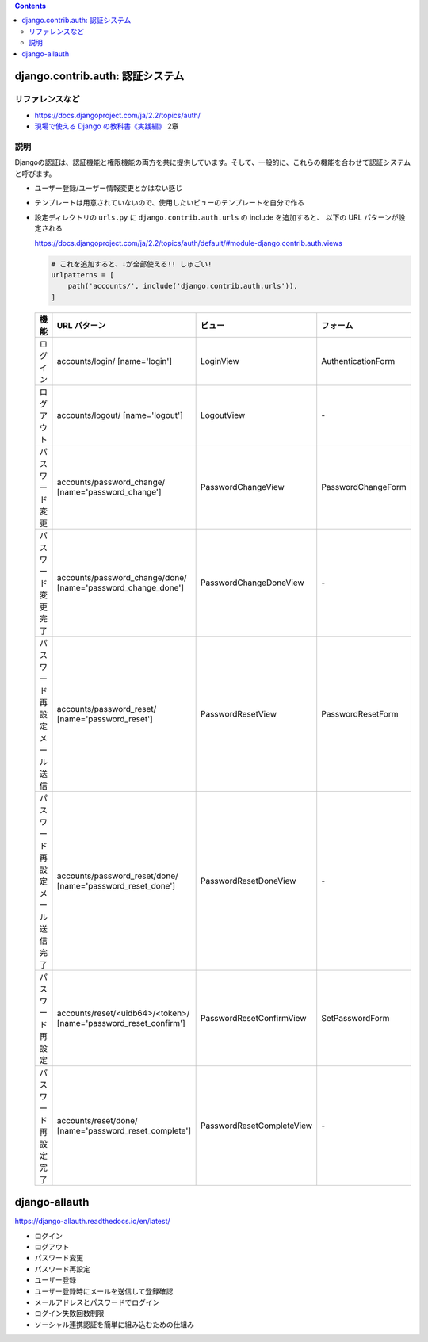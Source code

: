 .. title: Django: とりあえず note
.. tags: django
.. date: 2019-11-25
.. slug: index
.. status: draft


.. raw:: html

  <details>
    <summary>目次</summary>

.. contents::

.. raw:: html

  </details>


django.contrib.auth: 認証システム
==================================

リファレンスなど
------------------
* https://docs.djangoproject.com/ja/2.2/topics/auth/
* `現場で使える Django の教科書《実践編》 <https://booth.pm/ja/items/1030026>`_ 2章

説明
----
Djangoの認証は、認証機能と権限機能の両方を共に提供しています。そして、一般的に、これらの機能を合わせて認証システムと呼びます。

* ユーザー登録/ユーザー情報変更とかはない感じ
* テンプレートは用意されていないので、使用したいビューのテンプレートを自分で作る
* 設定ディレクトリの ``urls.py`` に ``django.contrib.auth.urls`` の include を追加すると、 以下の URL パターンが設定される

  https://docs.djangoproject.com/ja/2.2/topics/auth/default/#module-django.contrib.auth.views

  .. code-block:: python

    # これを追加すると、↓が全部使える!! しゅごい!
    urlpatterns = [
        path('accounts/', include('django.contrib.auth.urls')),
    ]

  .. list-table::
    :widths: auto
    :header-rows: 1

    * - 機能
      - URL パターン
      - ビュー
      - フォーム
    * - ログイン
      - accounts/login/ [name='login']
      - LoginView
      - AuthenticationForm
    * - ログアウト
      - accounts/logout/ [name='logout']
      - LogoutView
      - \-
    * - パスワード変更
      - accounts/password_change/ [name='password_change']
      - PasswordChangeView
      - PasswordChangeForm
    * - パスワード変更完了
      - accounts/password_change/done/ [name='password_change_done']
      - PasswordChangeDoneView
      - \-
    * - パスワード再設定 メール送信
      - accounts/password_reset/ [name='password_reset']
      - PasswordResetView
      - PasswordResetForm
    * - パスワード再設定 メール送信完了
      - accounts/password_reset/done/ [name='password_reset_done']
      - PasswordResetDoneView
      - \-
    * - パスワード再設定
      - accounts/reset/<uidb64>/<token>/ [name='password_reset_confirm']
      - PasswordResetConfirmView
      - SetPasswordForm
    * - パスワード再設定 完了
      - accounts/reset/done/ [name='password_reset_complete']
      - PasswordResetCompleteView
      - \-


django-allauth
==============
https://django-allauth.readthedocs.io/en/latest/

* ログイン
* ログアウト
* パスワード変更
* パスワード再設定
* ユーザー登録
* ユーザー登録時にメールを送信して登録確認
* メールアドレスとパスワードでログイン
* ログイン失敗回数制限
* ソーシャル連携認証を簡単に組み込むための仕組み